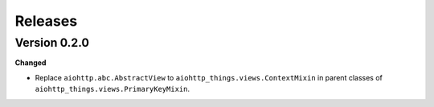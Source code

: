 Releases
========
Version 0.2.0
-------------
**Changed**

* Replace ``aiohttp.abc.AbstractView`` to ``aiohttp_things.views.ContextMixin``
  in parent classes of ``aiohttp_things.views.PrimaryKeyMixin``.
